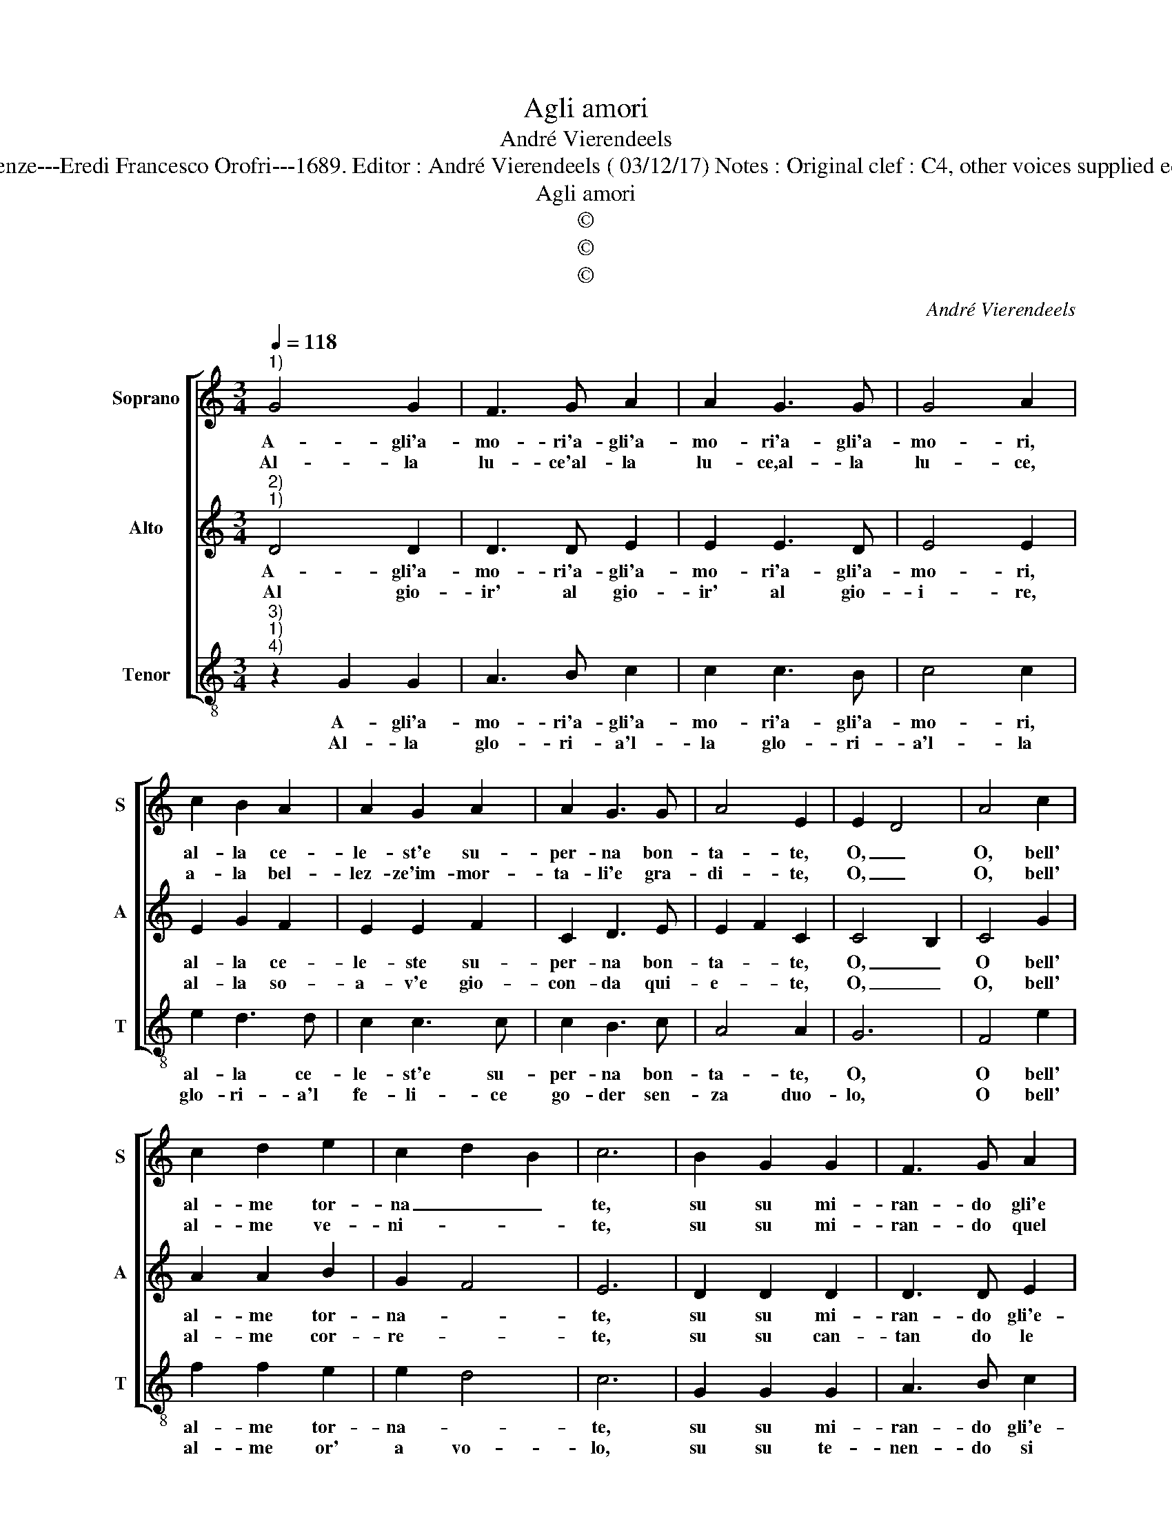 X:1
T:Agli amori
T:André Vierendeels
T:Source : Melody from "Corona di Sacre Canzoni o Laude spirituali" (Tenor voice). Firenze---Eredi Francesco Orofri---1689. Editor : André Vierendeels ( 03/12/17) Notes : Original clef : C4, other voices supplied editorially Original note values have been quartered Music compiled by Matteo Coferati
T:Agli amori
T:©
T:©
T:©
C:André Vierendeels
Z:©
%%score [ 1 2 3 ]
L:1/8
Q:1/4=118
M:3/4
K:C
V:1 treble nm="Soprano" snm="S"
V:2 treble nm="Alto" snm="A"
V:3 treble-8 nm="Tenor" snm="T"
V:1
"^1)" G4 G2 | F3 G A2 | A2 G3 G | G4 A2 | c2 B2 A2 | A2 G2 A2 | A2 G3 G | A4 E2 | E2 D4 | A4 c2 | %10
w: A- gli'a-|mo- ri'a- gli'a-|mo- ri'a- gli'a-|mo- ri,|al- la ce-|le- st'e su-|per- na bon-|ta- te,|O, _|O, bell'|
w: Al- la|lu- ce'al- la|lu- ce,al- la|lu- ce,|a- la bel-|lez- ze'im- mor-|ta- li'e gra-|di- te,|O, _|O, bell'|
 c2 d2 e2 | c2 d2 B2 | c6 | B2 G2 G2 | F3 G A2 | A2 G3 G | G4 A2 | c2 B2 A2 | A2 G3 A | A2 G3 G | %20
w: al- me tor-|na _ _|te,|su su mi-|ran- do gli'e|ter- ni splen-|do- ri,|il sen em-|pien- do di|di- vi te-|
w: al- me ve-|ni- * *|te,|su su mi-|ran- do quel|bel che ri-|lu- ce,|là do- ve|splen- de Gie-|su ve- ro|
 A4 E2 | E2 D4 | E4 c2 | c2 d2 e2 | c2 d2 B2 | c6 | z2 c2 c2 | B2 A3 A | B2 c2 c2 | A2 c2 c2 | %30
w: so- ri,|su su|su bell'|al- me tor-|na- * *|te|a gli'a-|mo- ri'a Gie-|su, all' e-|ter- na bon|
w: du- ce,|su su|su bell'|al- me tor-|na- * *|te|a gli'a-|mo- ri'a Gie-|su, all' e-|ter- na bon-|
 c4 B2 | c6 |] %32
w: ta- *|te.|
w: ta- *|te.|
V:2
"^2)""^1)" D4 D2 | D3 D E2 | E2 E3 D | E4 E2 | E2 G2 F2 | E2 E2 F2 | C2 D3 E | E2 F2 C2 | C4 B,2 | %9
w: A- gli'a-|mo- ri'a- gli'a-|mo- ri'a- gli'a-|mo- ri,|al- la ce-|le- ste su-|per- na bon-|ta- * te,|O, _|
w: Al gio-|ir' al gio-|ir' al gio-|i- re,|al- la so-|a- v'e gio-|con- da qui-|e- * te,|O, _|
 C4 G2 | A2 A2 B2 | G2 F4 | E6 | D2 D2 D2 | D3 D E2 | E2 E3 D | E4 E2 | E2 G2 F2 | E2 E2 F2 | %19
w: O bell'|al- me tor-|na- *|te,|su su mi-|ran- do gli'e-|ter- ni splen-|do- ri,|il sen em-|pien- do di|
w: O, bell'|al- me cor-|re- *|te,|su su can-|tan do le|glo- rie di-|vi- ne,|l'e- ter- na|pa- ce dall'|
 C2 D3 E | E2 F2 C2 | C4 B,2 | C4 G2 | A2 A2 c2 | G2 G4 | E6 | G4 G2 | G2 F3 F | D2 G2 G2 | %29
w: di- vi te-|so- * ri,|su su|su bell'|al- me tor-|na- *|te,|a- gli'a-|mo- ri'a Gie-|su, all' e-|
w: al- to con|fi- * ne,|su si|su bell'|al- me tor-|na- *|te,|a- gli'a-|mo- ri'a Gie-|su, all' e-|
 F2 F2 G2 | G4 G2 | E6 |] %32
w: ter- na bon-|ta- *|te.|
w: ter- na bon|ta- *|te.|
V:3
"^3)""^1)""^4)" z2 G2 G2 | A3 B c2 | c2 c3 B | c4 c2 | e2 d3 d | c2 c3 c | c2 B3 c | A4 A2 | G6 | %9
w: A- gli'a-|mo- ri'a- gli'a-|mo- ri'a- gli'a-|mo- ri,|al- la ce-|le- st'e su-|per- na bon-|ta- te,|O,|
w: Al- la|glo- ri- a'l-|la glo- ri-|a'l- la|glo- ri- a'l|fe- li- ce|go- der sen-|za duo-|lo,|
 F4 e2 | f2 f2 e2 | e2 d4 | c6 | G2 G2 G2 | A3 B c2 | c2 c2 B2 | c4 c2 | e2 d2 d2 | c2 c2 c2 | %19
w: O bell'|al- me tor-|na- *|te,|su su mi-|ran- do gli'e-|ter- ni splen-|do- ri,|il sen em-|pien- do di|
w: O bell'|al- me or'|a vo-|lo,|su su te-|nen- do si|dol- ce me-|mo- ria,|lie- te can-|tan- do vit-|
 c2 B3 c | A4 A2 | G4 G2 | c4 e2 | f2 f2 e2 | e2 d4 | c6 | z2 e2 e2 | d2 d3 c | B2 e2 e2 | %29
w: di- vi te-|so- ri,|su su|su bell'|al- me tor-|na- *|te|a gli'a-|mo- ri'a Gie-|su, all' e-|
w: to- ria, vit-|to- ria,|su su|su bell'|al- me tor-|na- *|te|a gli'a-|mo- ri'a Gie-|su, all' e-|
 f2 f2 e2 | e2 d4 | c6 |] %32
w: ter- na bon|ta- *|te.|
w: ter- na non-|ta- *|te.|

